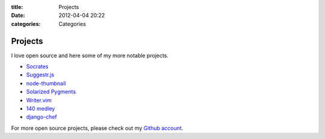:title: Projects
:date: 2012-04-04 20:22
:categories: Categories

Projects
========

I love open source and here some of my more notable projects.

* `Socrates <http://honza.ca/socrates>`_
* `Suggestr.js <http://honza.ca/suggestr.js/>`_
* `node-thumbnail <http://honza.ca/node-thumbnail>`_
* `Solarized Pygments <http://honza.ca/solarized-pygments>`_
* `Writer.vim <https://github.com/honza/writer.vim>`_
* `140 medley <https://github.com/honza/140medley>`_
* `django-chef <https://github.com/honza/django-chef>`_

For more open source projects, please check out my `Github account
<https://github.com/honza>`_.
